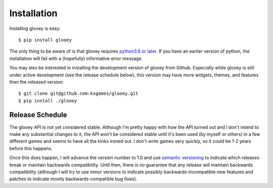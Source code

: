 ************
Installation
************

Installing glooey is easy::

    $ pip install glooey

The only thing to be aware of is that glooey requires `python3.6 or later  
<https://www.python.org/downloads/>`_.  If you have an earlier version of 
python, the installation will fail with a (hopefully) informative error 
message.

You may also be interested in installing the development version of glooey from 
Github.  Especially while glooey is still under active development (see the 
release schedule below), this version may have more widgets, themes, and 
features than the released version::

    $ git clone git@github.com:kxgames/glooey.git
    $ pip install ./glooey

Release Schedule
================

The glooey API is not yet considered stable.  Although I'm pretty happy with 
how the API turned out and I don't intend to make any substantial changes to 
it, the API won't be considered stable until it's been used (by myself or 
others) in a few different games and seems to have all the kinks ironed out.  I 
don't write games very quickly, so it could be 1-2 years before this happens.

Once this does happen, I will advance the version number to 1.0 and use 
`semantic versioning <semver.org>`_ to indicate which releases break or 
maintain backwards compatibility.  Until then, there is no guarantee that any 
release will maintain backwards compatibility (although I will try to use minor 
versions to indicate possibly backwards-incompatible new features and patches 
to indicate mostly backwards-compatible bug fixes).
